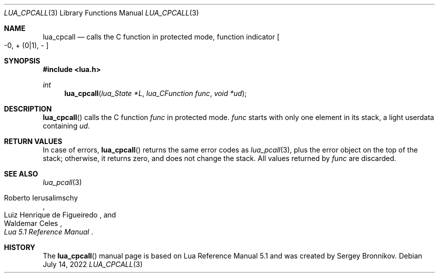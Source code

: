 .Dd $Mdocdate: July 14 2022 $
.Dt LUA_CPCALL 3
.Os
.Sh NAME
.Nm lua_cpcall
.Nd calls the C function in protected mode, function indicator
.Bo -0, + Pq 0|1 ,
-
.Bc
.Sh SYNOPSIS
.In lua.h
.Ft int
.Fn lua_cpcall "lua_State *L" "lua_CFunction func" "void *ud"
.Sh DESCRIPTION
.Fn lua_cpcall
calls the C function
.Fa func
in protected mode.
.Fa func
starts with only one element in its stack, a light userdata containing
.Fa ud .
.Sh RETURN VALUES
In case of errors,
.Fn lua_cpcall
returns the same error codes as
.Xr lua_pcall 3 ,
plus the error object on the top of the stack; otherwise, it returns zero, and
does not change the stack.
All values returned by
.Fa func
are discarded.
.Sh SEE ALSO
.Xr lua_pcall 3
.Rs
.%A Roberto Ierusalimschy
.%A Luiz Henrique de Figueiredo
.%A Waldemar Celes
.%T Lua 5.1 Reference Manual
.Re
.Sh HISTORY
The
.Fn lua_cpcall
manual page is based on Lua Reference Manual 5.1 and was created by Sergey Bronnikov.

